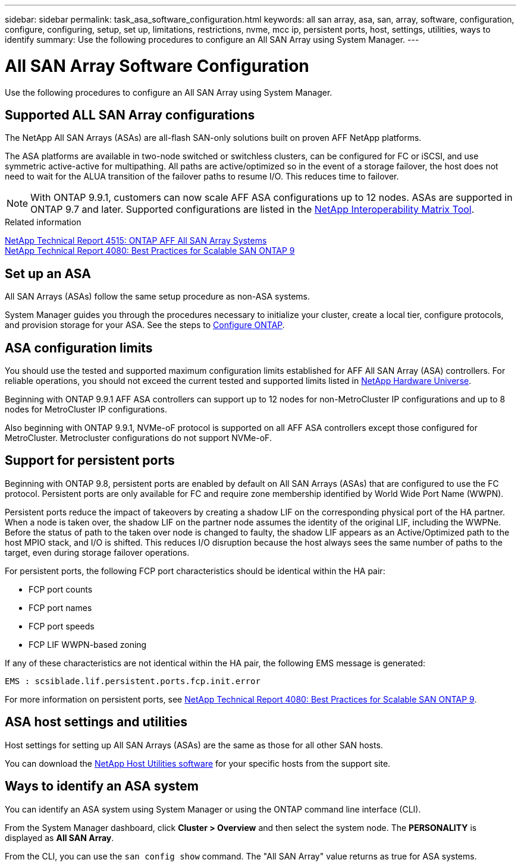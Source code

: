 ---
sidebar: sidebar
permalink: task_asa_software_configuration.html
keywords:  all san array, asa, san, array, software, configuration, configure, configuring, setup, set up, limitations, restrictions, nvme, mcc ip, persistent ports, host, settings, utilities, ways to identify
summary: Use the following procedures to configure an All SAN Array using System Manager.
---

= All SAN Array Software Configuration
:toc: macro
:toclevels: 1
:hardbreaks:
:nofooter:
:icons: font
:linkattrs:
:imagesdir: ./media/

[.lead]
Use the following procedures to configure an All SAN Array using System Manager.

== Supported ALL SAN Array configurations

The NetApp All SAN Arrays (ASAs) are all-flash SAN-only solutions built on proven AFF NetApp platforms.

The ASA platforms are available in two-node switched or switchless clusters, can be configured for FC or iSCSI, and use symmetric active-active for multipathing. All paths are active/optimized so in the event of a storage failover, the host does not need to wait for the ALUA transition of the failover paths to resume I/O. This reduces time to failover.

NOTE: With ONTAP 9.9.1, customers can now scale AFF ASA configurations up to 12 nodes. ASAs are supported in ONTAP 9.7 and later. Supported configurations are listed in the link:http://mysupport.netapp.com/matrix/[NetApp Interoperability Matrix Tool^].

.Related information

link:http://www.netapp.com/us/media/tr-4515.pdf[NetApp Technical Report 4515: ONTAP AFF All SAN Array Systems^]
 link:http://www.netapp.com/us/media/tr-4080.pdf[NetApp Technical Report 4080: Best Practices for Scalable SAN ONTAP 9^]

== Set up an ASA

All SAN Arrays (ASAs) follow the same setup procedure as non-ASA systems.

System Manager guides you through the procedures necessary to initialize your cluster, create a local tier, configure protocols, and provision storage for your ASA. See the steps to xref:task_configure_ontap.html[Configure ONTAP].

== ASA configuration limits

You should use the tested and supported maximum configuration limits established for AFF All SAN Array (ASA) controllers. For reliable operations, you should not exceed the current tested and supported limits listed in link:https://hwu.netapp.com/[NetApp Hardware Universe^].


Beginning with ONTAP 9.9.1 AFF ASA controllers can support up to 12 nodes for non-MetroCluster IP configurations and up to 8 nodes for MetroCluster IP configurations.

Also beginning with ONTAP 9.9.1, NVMe-oF protocol is supported on all AFF ASA controllers except those configured for MetroCluster.  Metrocluster configurations do not support NVMe-oF.

== Support for persistent ports

Beginning with ONTAP 9.8, persistent ports are enabled by default on All SAN Arrays (ASAs) that are configured to use the FC protocol. Persistent ports are only available for FC and require zone membership identified by World Wide Port Name (WWPN).

Persistent ports reduce the impact of takeovers by creating a shadow LIF on the corresponding physical port of the HA partner. When a node is taken over, the shadow LIF on the partner node assumes the identity of the original LIF, including the WWPNe. Before the status of path to the taken over node is changed to faulty, the shadow LIF appears as an Active/Optimized path to the host MPIO stack, and I/O is shifted. This reduces I/O disruption because the host always sees the same number of paths to the target, even during storage failover operations.

For persistent ports, the following FCP port characteristics should be identical within the HA pair:

* FCP port counts
* FCP port names
* FCP port speeds
* FCP LIF WWPN-based zoning

If any of these characteristics are not identical within the HA pair, the following EMS message is generated:

`EMS : scsiblade.lif.persistent.ports.fcp.init.error`

For more information on persistent ports, see link:http://www.netapp.com/us/media/tr-4080.pdf[NetApp Technical Report 4080: Best Practices for Scalable SAN ONTAP 9^].

== ASA host settings and utilities

Host settings for setting up All SAN Arrays (ASAs) are the same as those for all other SAN hosts.

You can download the link:https://mysupport.netapp.com/NOW/cgi-bin/software[NetApp Host Utilities software^] for your specific hosts from the support site.

== Ways to identify an ASA system

You can identify an ASA system using System Manager or using the ONTAP command line interface (CLI).

From the System Manager dashboard, click *Cluster > Overview* and then select the system node. The *PERSONALITY* is displayed as *All SAN Array*.

From the CLI, you can use the `san config show` command. The "All SAN Array" value returns as true for ASA systems.

// BURT 1448684, 10 JAN 2022
// BURT 1416205, 12 SEPT 2022
